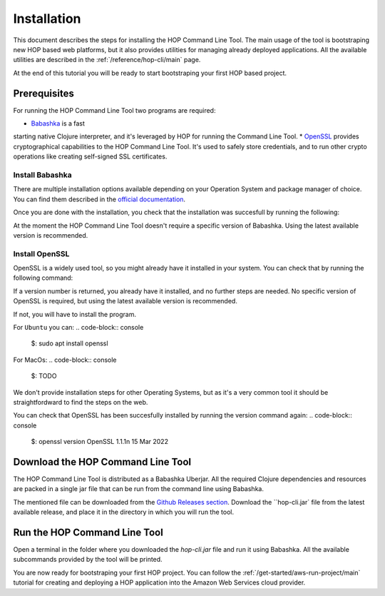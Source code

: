 Installation
============

This document describes the steps for installing the HOP Command Line
Tool. The main usage of the tool is bootstraping new HOP based web
platforms, but it also provides utilities for managing already
deployed applications. All the available utilities are described in
the :ref:`/reference/hop-cli/main` page.

At the end of this tutorial you will be ready to start bootstraping
your first HOP based project.

Prerequisites
-------------

For running the HOP Command Line Tool two programs are required:

* `Babashka <https://github.com/babashka/babashka>`_ is a fast
starting native Clojure interpreter, and it's leveraged by HOP for
running the Command Line Tool.
* `OpenSSL <https://www.openssl.org/>`_ provides cryptographical
capabilities to the HOP Command Line Tool. It's used to safely store
credentials, and to run other crypto operations like creating
self-signed SSL certificates.

Install Babashka
++++++++++++++++

There are multiple installation options available depending on your
Operation System and package manager of choice. You can find them
described in the `official documentation
<https://github.com/babashka/babashka#installation>`_.

Once you are done with the installation, you check that the
installation was succesfull by running the following:

.. code-block:: console
   $: bb version
   Babashka v0.10.163

At the moment the HOP Command Line Tool doesn't require a specific
version of Babashka. Using the latest available version is
recommended.

Install OpenSSL
++++++++++++++++

OpenSSL is a widely used tool, so you might already have it installed
in your system. You can check that by running the following command:

.. code-block:: console
   $: openssl version
   bash: openssl: command not found

If a version number is returned, you already have it installed, and no
further steps are needed. No specific version of OpenSSL is
required, but using the latest available version is recommended.

If not, you will have to install the program.

For ``Ubuntu`` you can:
.. code-block:: console
   $: sudo apt install openssl

For MacOs:
.. code-block:: console
   $: TODO

We don't provide installation steps for other Operating Systems, but
as it's a very common tool it should be straightfordward to find the
steps on the web.

You can check that OpenSSL has been succesfully installed by running
the version command again:
.. code-block:: console
   $: openssl version
   OpenSSL 1.1.1n  15 Mar 2022

Download the HOP Command Line Tool
------------------------------------

The HOP Command Line Tool is distributed as a Babashka Uberjar. All
the required Clojure dependencies and resources are packed in a single
jar file that can be run from the command line using Babashka.

The mentioned file can be downloaded from the `Github Releases section
<https://github.com/gethop-dev/hop-cli/releases>`_. Download the
``hop-cli.jar` file from the latest available release, and place it in
the directory in which you will run the tool.

Run the HOP Command Line Tool
-----------------------------

Open a terminal in the folder where you downloaded the `hop-cli.jar`
file and run it using Babashka. All the available subcommands provided
by the tool will be printed.

.. code-block:: console
   $: bb hop-cli.jar
   Usage:  <subcommand> <options>

   Subcommands
     bootstrap  HOP bootstrap commands
     aws        AWS utility commands
     keycloak   Keycloak utility commands

You are now ready for bootstraping your first HOP project. You can
follow the :ref:`/get-started/aws-run-project/main` tutorial for
creating and deploying a HOP application into the Amazon Web Services
cloud provider.
